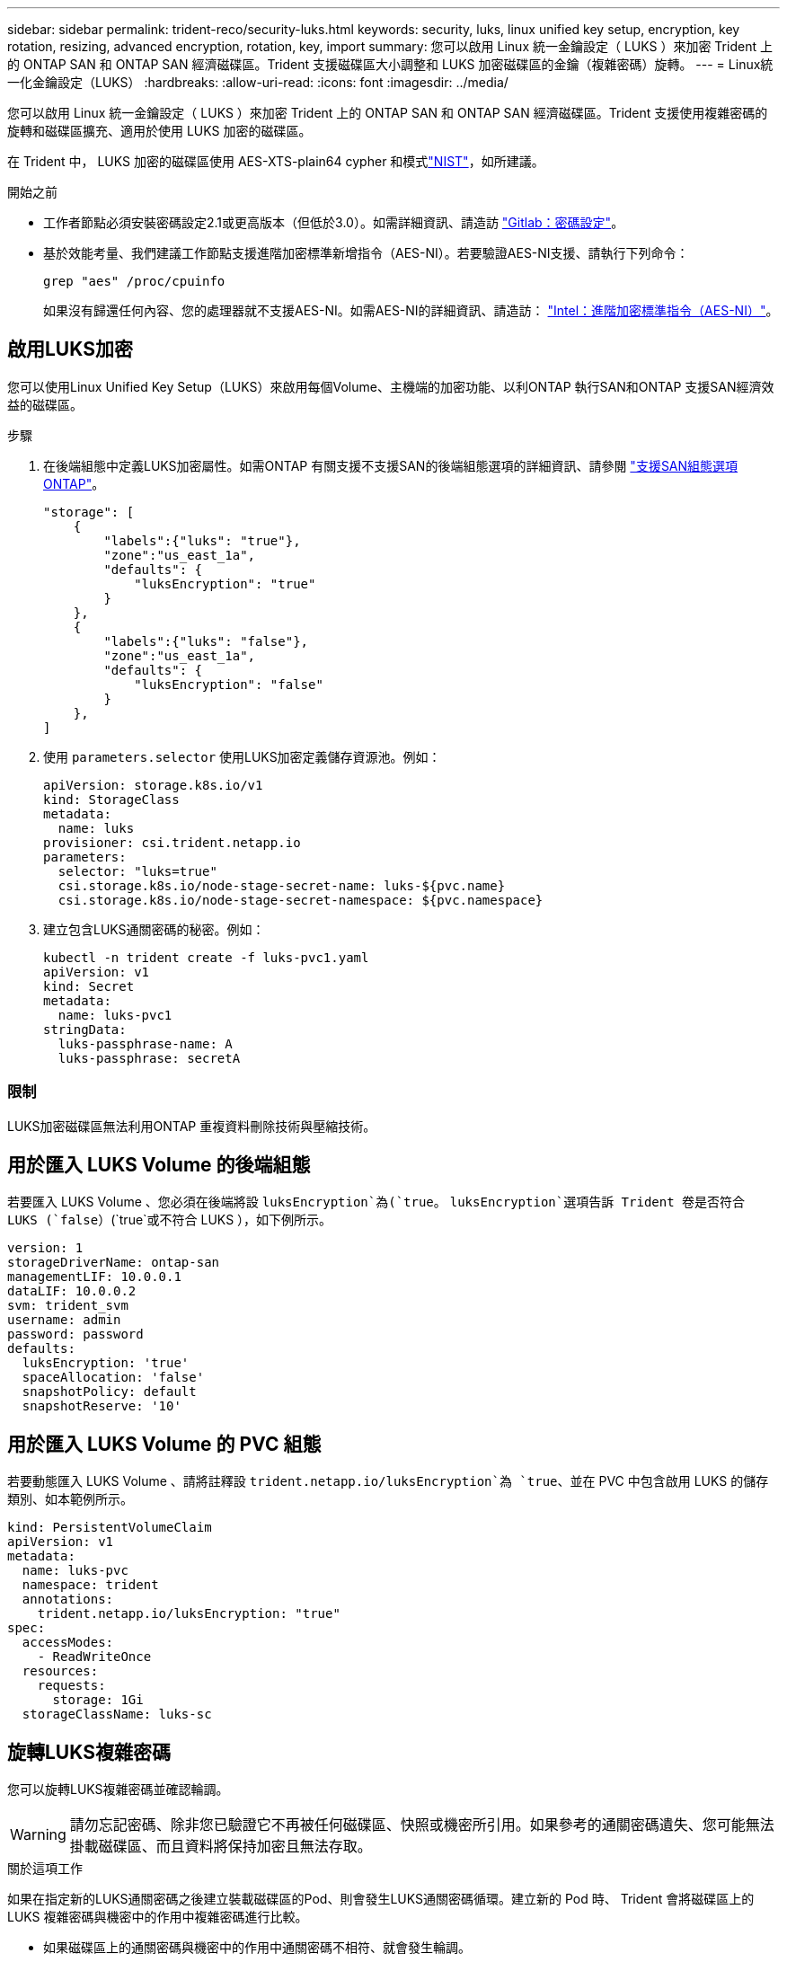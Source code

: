 ---
sidebar: sidebar 
permalink: trident-reco/security-luks.html 
keywords: security, luks, linux unified key setup, encryption, key rotation, resizing, advanced encryption, rotation, key, import 
summary: 您可以啟用 Linux 統一金鑰設定（ LUKS ）來加密 Trident 上的 ONTAP SAN 和 ONTAP SAN 經濟磁碟區。Trident 支援磁碟區大小調整和 LUKS 加密磁碟區的金鑰（複雜密碼）旋轉。 
---
= Linux統一化金鑰設定（LUKS）
:hardbreaks:
:allow-uri-read: 
:icons: font
:imagesdir: ../media/


[role="lead"]
您可以啟用 Linux 統一金鑰設定（ LUKS ）來加密 Trident 上的 ONTAP SAN 和 ONTAP SAN 經濟磁碟區。Trident 支援使用複雜密碼的旋轉和磁碟區擴充、適用於使用 LUKS 加密的磁碟區。

在 Trident 中， LUKS 加密的磁碟區使用 AES-XTS-plain64 cypher 和模式link:https://csrc.nist.gov/publications/detail/sp/800-38e/final["NIST"^]，如所建議。

.開始之前
* 工作者節點必須安裝密碼設定2.1或更高版本（但低於3.0）。如需詳細資訊、請造訪 link:https://gitlab.com/cryptsetup/cryptsetup["Gitlab：密碼設定"^]。
* 基於效能考量、我們建議工作節點支援進階加密標準新增指令（AES-NI）。若要驗證AES-NI支援、請執行下列命令：
+
[listing]
----
grep "aes" /proc/cpuinfo
----
+
如果沒有歸還任何內容、您的處理器就不支援AES-NI。如需AES-NI的詳細資訊、請造訪： link:https://www.intel.com/content/www/us/en/developer/articles/technical/advanced-encryption-standard-instructions-aes-ni.html["Intel：進階加密標準指令（AES-NI）"^]。





== 啟用LUKS加密

您可以使用Linux Unified Key Setup（LUKS）來啟用每個Volume、主機端的加密功能、以利ONTAP 執行SAN和ONTAP 支援SAN經濟效益的磁碟區。

.步驟
. 在後端組態中定義LUKS加密屬性。如需ONTAP 有關支援不支援SAN的後端組態選項的詳細資訊、請參閱 link:../trident-use/ontap-san-examples.html["支援SAN組態選項ONTAP"]。
+
[listing]
----
"storage": [
    {
        "labels":{"luks": "true"},
        "zone":"us_east_1a",
        "defaults": {
            "luksEncryption": "true"
        }
    },
    {
        "labels":{"luks": "false"},
        "zone":"us_east_1a",
        "defaults": {
            "luksEncryption": "false"
        }
    },
]
----
. 使用 `parameters.selector` 使用LUKS加密定義儲存資源池。例如：
+
[listing]
----
apiVersion: storage.k8s.io/v1
kind: StorageClass
metadata:
  name: luks
provisioner: csi.trident.netapp.io
parameters:
  selector: "luks=true"
  csi.storage.k8s.io/node-stage-secret-name: luks-${pvc.name}
  csi.storage.k8s.io/node-stage-secret-namespace: ${pvc.namespace}
----
. 建立包含LUKS通關密碼的秘密。例如：
+
[listing]
----
kubectl -n trident create -f luks-pvc1.yaml
apiVersion: v1
kind: Secret
metadata:
  name: luks-pvc1
stringData:
  luks-passphrase-name: A
  luks-passphrase: secretA
----




=== 限制

LUKS加密磁碟區無法利用ONTAP 重複資料刪除技術與壓縮技術。



== 用於匯入 LUKS Volume 的後端組態

若要匯入 LUKS Volume 、您必須在後端將設 `luksEncryption`為(`true`。 `luksEncryption`選項告訴 Trident 卷是否符合 LUKS (`false`）(`true`或不符合 LUKS ），如下例所示。

[listing]
----
version: 1
storageDriverName: ontap-san
managementLIF: 10.0.0.1
dataLIF: 10.0.0.2
svm: trident_svm
username: admin
password: password
defaults:
  luksEncryption: 'true'
  spaceAllocation: 'false'
  snapshotPolicy: default
  snapshotReserve: '10'
----


== 用於匯入 LUKS Volume 的 PVC 組態

若要動態匯入 LUKS Volume 、請將註釋設 `trident.netapp.io/luksEncryption`為 `true`、並在 PVC 中包含啟用 LUKS 的儲存類別、如本範例所示。

[listing]
----
kind: PersistentVolumeClaim
apiVersion: v1
metadata:
  name: luks-pvc
  namespace: trident
  annotations:
    trident.netapp.io/luksEncryption: "true"
spec:
  accessModes:
    - ReadWriteOnce
  resources:
    requests:
      storage: 1Gi
  storageClassName: luks-sc
----


== 旋轉LUKS複雜密碼

您可以旋轉LUKS複雜密碼並確認輪調。


WARNING: 請勿忘記密碼、除非您已驗證它不再被任何磁碟區、快照或機密所引用。如果參考的通關密碼遺失、您可能無法掛載磁碟區、而且資料將保持加密且無法存取。

.關於這項工作
如果在指定新的LUKS通關密碼之後建立裝載磁碟區的Pod、則會發生LUKS通關密碼循環。建立新的 Pod 時、 Trident 會將磁碟區上的 LUKS 複雜密碼與機密中的作用中複雜密碼進行比較。

* 如果磁碟區上的通關密碼與機密中的作用中通關密碼不相符、就會發生輪調。
* 如果磁碟區上的通關密碼與機密中的作用中通關密碼相符 `previous-luks-passphrase` 參數被忽略。


.步驟
. 新增 `node-publish-secret-name` 和 `node-publish-secret-namespace` StorageClass參數。例如：
+
[listing]
----
apiVersion: storage.k8s.io/v1
kind: StorageClass
metadata:
  name: csi-san
provisioner: csi.trident.netapp.io
parameters:
  trident.netapp.io/backendType: "ontap-san"
  csi.storage.k8s.io/node-stage-secret-name: luks
  csi.storage.k8s.io/node-stage-secret-namespace: ${pvc.namespace}
  csi.storage.k8s.io/node-publish-secret-name: luks
  csi.storage.k8s.io/node-publish-secret-namespace: ${pvc.namespace}
----
. 識別磁碟區或快照上的現有密碼。
+
.Volume
[listing]
----
tridentctl -d get volume luks-pvc1
GET http://127.0.0.1:8000/trident/v1/volume/<volumeID>

...luksPassphraseNames:["A"]
----
+
.Snapshot
[listing]
----
tridentctl -d get snapshot luks-pvc1
GET http://127.0.0.1:8000/trident/v1/volume/<volumeID>/<snapshotID>

...luksPassphraseNames:["A"]
----
. 更新磁碟區的LUKS機密、以指定新的和先前的密碼。確保  `previous-luke-passphrase-name` 和 `previous-luks-passphrase` 請與先前的通關密碼相符。
+
[listing]
----
apiVersion: v1
kind: Secret
metadata:
  name: luks-pvc1
stringData:
  luks-passphrase-name: B
  luks-passphrase: secretB
  previous-luks-passphrase-name: A
  previous-luks-passphrase: secretA
----
. 建立新的Pod以掛載Volume。這是啟動旋轉所需的。
. 確認複雜密碼已旋轉。
+
.Volume
[listing]
----
tridentctl -d get volume luks-pvc1
GET http://127.0.0.1:8000/trident/v1/volume/<volumeID>

...luksPassphraseNames:["B"]
----
+
.Snapshot
[listing]
----
tridentctl -d get snapshot luks-pvc1
GET http://127.0.0.1:8000/trident/v1/volume/<volumeID>/<snapshotID>

...luksPassphraseNames:["B"]
----


.結果
只有在磁碟區和快照上傳回新的通關密碼時、才會旋轉通關密碼。


NOTE: 例如、如果傳回兩個複雜密碼 `luksPassphraseNames: ["B", "A"]`、旋轉不完整。您可以觸發新的Pod以嘗試完成旋轉。



== 啟用Volume擴充

您可以在LUKS加密的Volume上啟用Volume擴充。

.步驟
. 啟用 `CSINodeExpandSecret` 功能閘道（beta 1.25 +）。請參閱 link:https://kubernetes.io/blog/2022/09/21/kubernetes-1-25-use-secrets-while-expanding-csi-volumes-on-node-alpha/["Kubernetes 1.25：使用Secrets進行節點導向的SCSI Volume擴充"^] 以取得詳細資料。
. 新增 `node-expand-secret-name` 和 `node-expand-secret-namespace` StorageClass參數。例如：
+
[listing]
----
apiVersion: storage.k8s.io/v1
kind: StorageClass
metadata:
  name: luks
provisioner: csi.trident.netapp.io
parameters:
  selector: "luks=true"
  csi.storage.k8s.io/node-stage-secret-name: luks-${pvc.name}
  csi.storage.k8s.io/node-stage-secret-namespace: ${pvc.namespace}
  csi.storage.k8s.io/node-expand-secret-name: luks-${pvc.name}
  csi.storage.k8s.io/node-expand-secret-namespace: ${pvc.namespace}
allowVolumeExpansion: true
----


.結果
當您啟動線上儲存擴充時、kubelet會將適當的認證資料傳遞給驅動程式。
